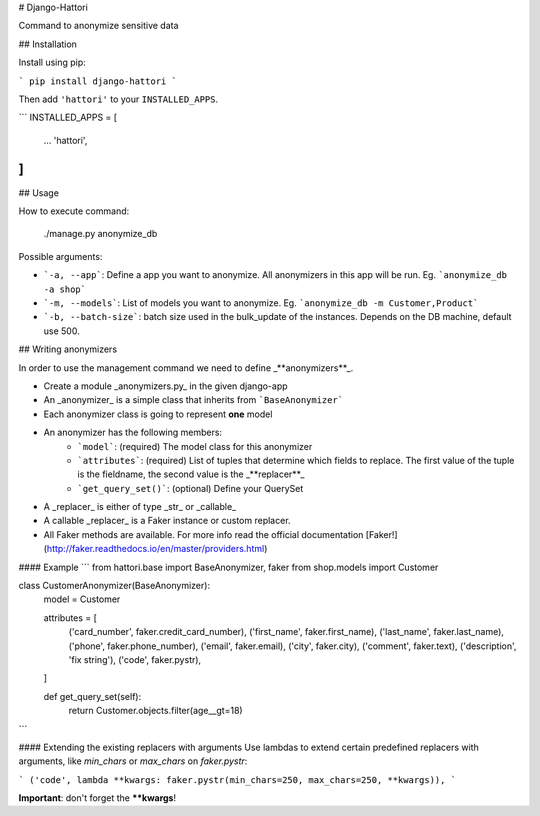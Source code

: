 # Django-Hattori

Command to anonymize sensitive data

## Installation

Install using pip:

```
pip install django-hattori
```

Then add ``'hattori'`` to your ``INSTALLED_APPS``.

```
INSTALLED_APPS = [
    ...
    'hattori',
]
```

## Usage

How to execute command:

    ./manage.py anonymize_db

Possible arguments:

* ```-a, --app```: Define a app you want to anonymize. All anonymizers in this app will be run. Eg. ```anonymize_db -a shop```
* ```-m, --models```: List of models you want to anonymize. Eg. ```anonymize_db -m Customer,Product```
* ```-b, --batch-size```: batch size used in the bulk_update of the instances. Depends on the DB machine, default use 500.


## Writing anonymizers

In order to use the management command we need to define _**anonymizers**_.

* Create a module _anonymizers.py_ in the given django-app
* An _anonymizer_ is a simple class that inherits from ```BaseAnonymizer```
* Each anonymizer class is going to represent **one** model
* An anonymizer has the following members:
    * ```model```: (required) The model class for this anonymizer
    * ```attributes```: (required) List of tuples that determine which fields to replace. The first value of the tuple is the fieldname, the second value is the _**replacer**_
    * ```get_query_set()```: (optional) Define your QuerySet
* A _replacer_ is either of type _str_ or _callable_
* A callable _replacer_ is a Faker instance or custom replacer.
* All Faker methods are available. For more info read the official documentation [Faker!](http://faker.readthedocs.io/en/master/providers.html)


#### Example
```
from hattori.base import BaseAnonymizer, faker
from shop.models import Customer

class CustomerAnonymizer(BaseAnonymizer):
    model = Customer

    attributes = [
        ('card_number', faker.credit_card_number),
        ('first_name', faker.first_name),
        ('last_name', faker.last_name),
        ('phone', faker.phone_number),
        ('email', faker.email),
        ('city', faker.city),
        ('comment', faker.text),
        ('description', 'fix string'),
        ('code', faker.pystr),
    ]

    def get_query_set(self):
        return Customer.objects.filter(age__gt=18)
```

#### Extending the existing replacers with arguments
Use lambdas to extend certain predefined replacers with arguments, like `min_chars` or `max_chars` on `faker.pystr`:

```
('code', lambda **kwargs: faker.pystr(min_chars=250, max_chars=250, **kwargs)),
```

**Important**: don't forget the ****kwargs**!
